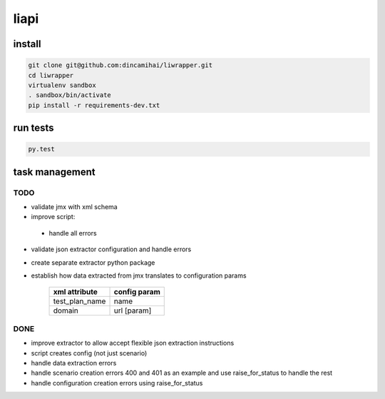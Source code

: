liapi
=====

install
-------
.. code-block:: bash

   git clone git@github.com:dincamihai/liwrapper.git
   cd liwrapper
   virtualenv sandbox
   . sandbox/bin/activate
   pip install -r requirements-dev.txt

run tests
---------
.. code-block:: bash

   py.test

task management
---------------

TODO
````
- validate jmx with xml schema
- improve script:
 - handle all errors
- validate json extractor configuration and handle errors
- create separate extractor python package
- establish how data extracted from jmx translates to configuration params

    +----------------+--------------+
    | xml attribute  | config param |
    +================+==============+
    | test_plan_name | name         |
    +----------------+--------------+
    | domain         | url [param]  |
    +----------------+--------------+

DONE
````
- improve extractor to allow accept flexible json extraction instructions
- script creates config (not just scenario)
- handle data extraction errors
- handle scenario creation errors 400 and 401 as an example and use raise_for_status to handle the rest
- handle configuration creation errors using raise_for_status
